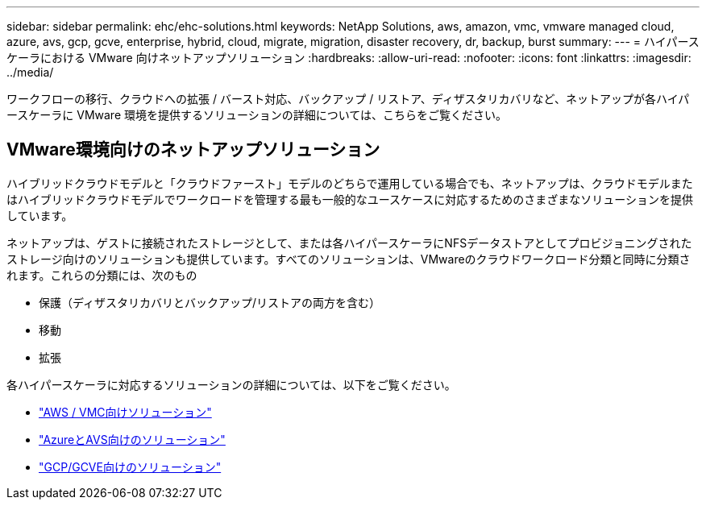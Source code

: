 ---
sidebar: sidebar 
permalink: ehc/ehc-solutions.html 
keywords: NetApp Solutions, aws, amazon, vmc, vmware managed cloud, azure, avs, gcp, gcve, enterprise, hybrid, cloud, migrate, migration, disaster recovery, dr, backup, burst 
summary:  
---
= ハイパースケーラにおける VMware 向けネットアップソリューション
:hardbreaks:
:allow-uri-read: 
:nofooter: 
:icons: font
:linkattrs: 
:imagesdir: ../media/


[role="lead"]
ワークフローの移行、クラウドへの拡張 / バースト対応、バックアップ / リストア、ディザスタリカバリなど、ネットアップが各ハイパースケーラに VMware 環境を提供するソリューションの詳細については、こちらをご覧ください。



== VMware環境向けのネットアップソリューション

ハイブリッドクラウドモデルと「クラウドファースト」モデルのどちらで運用している場合でも、ネットアップは、クラウドモデルまたはハイブリッドクラウドモデルでワークロードを管理する最も一般的なユースケースに対応するためのさまざまなソリューションを提供しています。

ネットアップは、ゲストに接続されたストレージとして、または各ハイパースケーラにNFSデータストアとしてプロビジョニングされたストレージ向けのソリューションも提供しています。すべてのソリューションは、VMwareのクラウドワークロード分類と同時に分類されます。これらの分類には、次のもの

* 保護（ディザスタリカバリとバックアップ/リストアの両方を含む）
* 移動
* 拡張


各ハイパースケーラに対応するソリューションの詳細については、以下をご覧ください。

* link:aws-solutions.html["AWS / VMC向けソリューション"]
* link:azure-solutions.html["AzureとAVS向けのソリューション"]
* link:gcp-solutions.html["GCP/GCVE向けのソリューション"]

